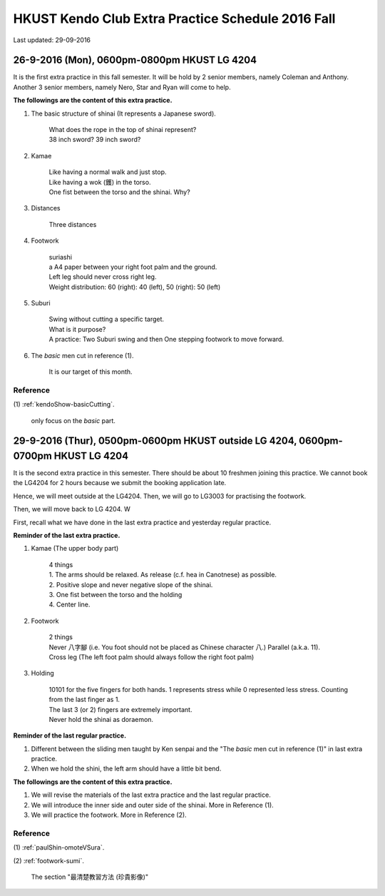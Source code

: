 ﻿******************************************************
HKUST Kendo Club Extra Practice Schedule 2016 Fall
******************************************************
Last updated: 29-09-2016

26-9-2016 (Mon), 0600pm-0800pm HKUST LG 4204
===============================================
It is the first extra practice in this fall semester.
It will be hold by 2 senior members, namely Coleman and Anthony.
Another 3 senior members, namely Nero, Star and Ryan will come to help.

**The followings are the content of this extra practice.**

#. The basic structure of shinai (It represents a Japanese sword).

	| What does the rope in the top of shinai represent?
	| 38 inch sword? 39 inch sword?
	
#. Kamae
	
	| Like having a normal walk and just stop.
	| Like having a wok (鑊) in the torso.
	| One fist between the torso and the shinai. Why?
	
#. Distances

	| Three distances
	
#. Footwork
	
	| suriashi
	| a A4 paper between your right foot palm and the ground.
	| Left leg should never cross right leg.
	| Weight distribution: 60 (right): 40 (left), 50 (right): 50 (left)
	
#. Suburi

	| Swing without cutting a specific target.
	| What is it purpose?
	| A practice: Two Suburi swing and then One stepping footwork to move forward.
	
#. The *basic* men cut in reference (1).

	| It is our target of this month.
	
Reference
---------------
(1)  
:ref:`kendoShow-basicCutting`.
	| only focus on the *basic* part.

29-9-2016 (Thur), 0500pm-0600pm HKUST outside LG 4204, 0600pm-0700pm HKUST LG 4204
==========================================================================
It is the second extra practice in this semester. There should be about 10 freshmen joining this practice.
We cannot book the LG4204 for 2 hours because we submit the booking application late.

Hence, we will meet outside at the LG4204. Then, we will go to LG3003 for practising the footwork.

.. raw:: html

    <font color="red">(Today, we have not booked the LG3003. It is because the staff said Anthony has booked the venue incorrectly by writing a wrong booking log book.)</font>

Then, we will move back to LG 4204. W


First, recall what we have done in the last extra practice and yesterday regular practice.

**Reminder of the last extra practice.**

#. Kamae (The upper body part)
	
	| 4 things
	| 1. The arms should be relaxed. As release (c.f. hea in Canotnese) as possible.
	| 2. Positive slope and never negative slope of the shinai.
	| 3. One fist between the torso and the holding
	| 4. Center line.
	
#. Footwork
	
	| 2 things
	| Never 八字腳 (i.e. You foot should not be placed as Chinese character 八.) Parallel (a.k.a. 11).
	| Cross leg (The left foot palm should always follow the right foot palm)
	
#. Holding

	| 10101 for the five fingers for both hands. 1 represents stress while 0 represented less stress. Counting from the last finger as 1.
	| The last 3 (or 2) fingers are extremely important.
	| Never hold the shinai as doraemon.
	
**Reminder of the last regular practice.**

#. Different between the sliding men taught by Ken senpai and the "The *basic* men cut in reference (1)" in last extra practice.
#. When we hold the shini, the left arm should have a little bit bend.

**The followings are the content of this extra practice.**

#. We will revise the materials of the last extra practice and the last regular practice.

#. We will introduce the inner side and outer side of the shinai. More in Reference (1).

#. We will practice the footwork. More in Reference (2).

Reference
---------------
(1)  
:ref:`paulShin-omoteVSura`.

(2)  
:ref:`footwork-sumi`.
	| The section "最清楚教習方法 (珍貴影像)"



